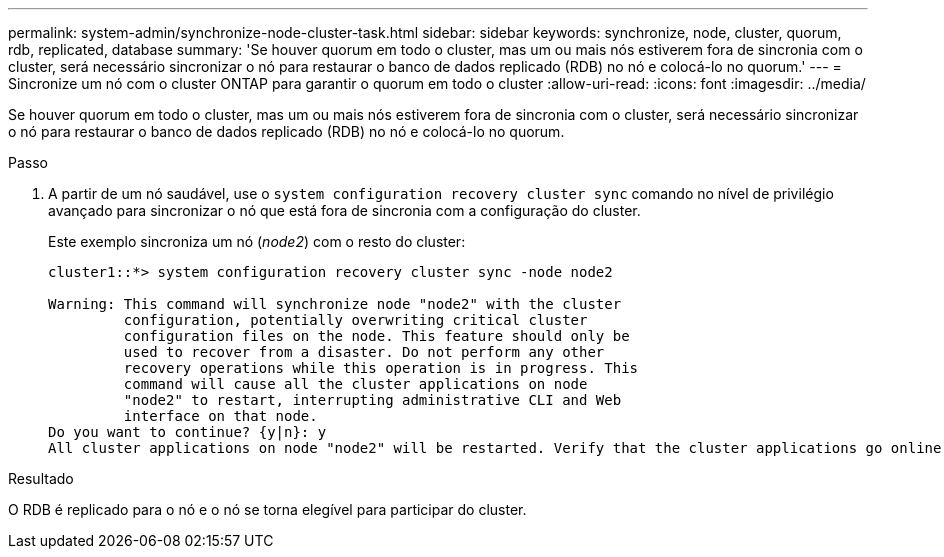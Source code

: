 ---
permalink: system-admin/synchronize-node-cluster-task.html 
sidebar: sidebar 
keywords: synchronize, node, cluster, quorum, rdb, replicated, database 
summary: 'Se houver quorum em todo o cluster, mas um ou mais nós estiverem fora de sincronia com o cluster, será necessário sincronizar o nó para restaurar o banco de dados replicado (RDB) no nó e colocá-lo no quorum.' 
---
= Sincronize um nó com o cluster ONTAP para garantir o quorum em todo o cluster
:allow-uri-read: 
:icons: font
:imagesdir: ../media/


[role="lead"]
Se houver quorum em todo o cluster, mas um ou mais nós estiverem fora de sincronia com o cluster, será necessário sincronizar o nó para restaurar o banco de dados replicado (RDB) no nó e colocá-lo no quorum.

.Passo
. A partir de um nó saudável, use o `system configuration recovery cluster sync` comando no nível de privilégio avançado para sincronizar o nó que está fora de sincronia com a configuração do cluster.
+
Este exemplo sincroniza um nó (_node2_) com o resto do cluster:

+
[listing]
----
cluster1::*> system configuration recovery cluster sync -node node2

Warning: This command will synchronize node "node2" with the cluster
         configuration, potentially overwriting critical cluster
         configuration files on the node. This feature should only be
         used to recover from a disaster. Do not perform any other
         recovery operations while this operation is in progress. This
         command will cause all the cluster applications on node
         "node2" to restart, interrupting administrative CLI and Web
         interface on that node.
Do you want to continue? {y|n}: y
All cluster applications on node "node2" will be restarted. Verify that the cluster applications go online.
----


.Resultado
O RDB é replicado para o nó e o nó se torna elegível para participar do cluster.
